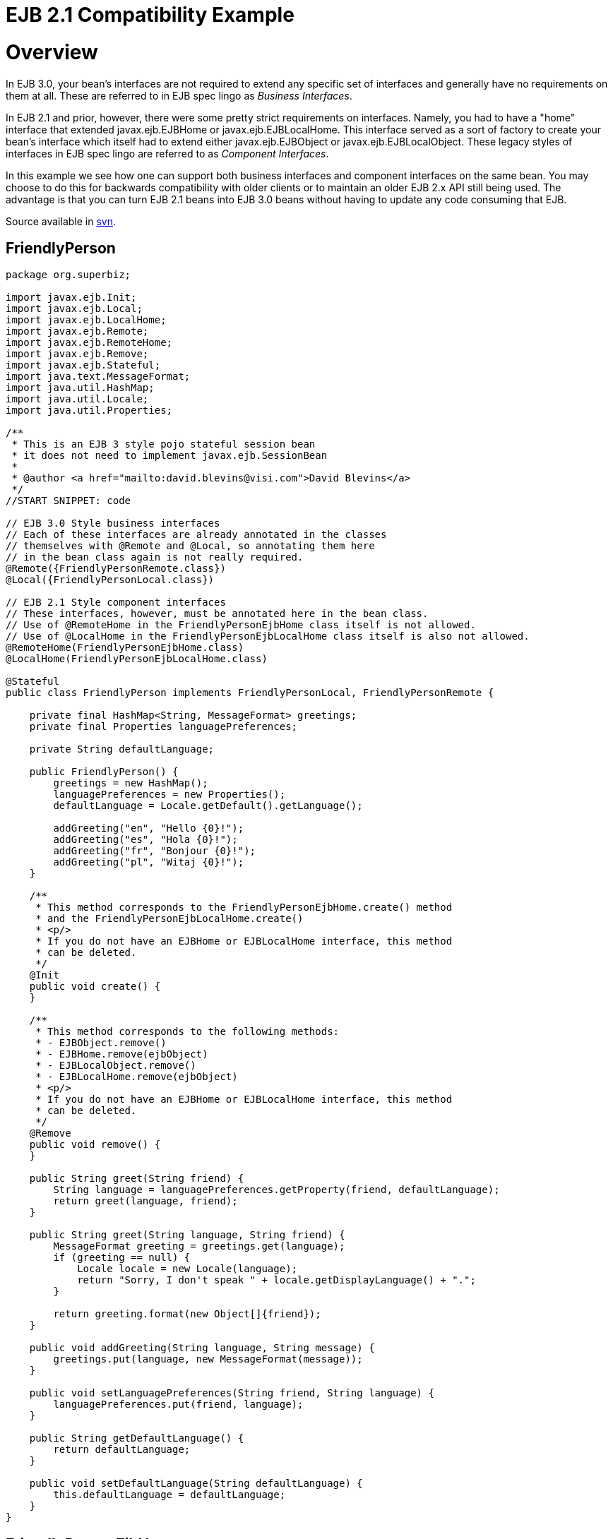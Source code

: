 = EJB 2.1 Compatibility Example



= Overview

In EJB 3.0, your bean's interfaces are not required to extend any specific set of interfaces and generally have no requirements on them at all.
These are referred to in EJB spec lingo as _Business Interfaces_.

In EJB 2.1 and prior, however, there were some pretty strict requirements on interfaces.
Namely, you had to have a "home" interface that extended javax.ejb.EJBHome or javax.ejb.EJBLocalHome.
This interface served as a sort of factory to create your bean's interface which itself had to extend either javax.ejb.EJBObject or javax.ejb.EJBLocalObject.
These legacy styles of interfaces in EJB spec lingo are referred to as _Component Interfaces_.

In this example we see how one can support both business interfaces and component interfaces on the same bean.
You may choose to do this for backwards compatibility with older clients or to maintain an older EJB 2.x API still being used.
The advantage is that you can turn EJB 2.1 beans into EJB 3.0 beans without having to update any code consuming that EJB.

Source available in http://svn.apache.org/repos/asf/tomee/tomee/trunk/examples/component-interfaces[svn].

== FriendlyPerson

....
package org.superbiz;

import javax.ejb.Init;
import javax.ejb.Local;
import javax.ejb.LocalHome;
import javax.ejb.Remote;
import javax.ejb.RemoteHome;
import javax.ejb.Remove;
import javax.ejb.Stateful;
import java.text.MessageFormat;
import java.util.HashMap;
import java.util.Locale;
import java.util.Properties;

/**
 * This is an EJB 3 style pojo stateful session bean
 * it does not need to implement javax.ejb.SessionBean
 *
 * @author <a href="mailto:david.blevins@visi.com">David Blevins</a>
 */
//START SNIPPET: code

// EJB 3.0 Style business interfaces
// Each of these interfaces are already annotated in the classes
// themselves with @Remote and @Local, so annotating them here
// in the bean class again is not really required.
@Remote({FriendlyPersonRemote.class})
@Local({FriendlyPersonLocal.class})

// EJB 2.1 Style component interfaces
// These interfaces, however, must be annotated here in the bean class.
// Use of @RemoteHome in the FriendlyPersonEjbHome class itself is not allowed.
// Use of @LocalHome in the FriendlyPersonEjbLocalHome class itself is also not allowed.
@RemoteHome(FriendlyPersonEjbHome.class)
@LocalHome(FriendlyPersonEjbLocalHome.class)

@Stateful
public class FriendlyPerson implements FriendlyPersonLocal, FriendlyPersonRemote {

    private final HashMap<String, MessageFormat> greetings;
    private final Properties languagePreferences;

    private String defaultLanguage;

    public FriendlyPerson() {
        greetings = new HashMap();
        languagePreferences = new Properties();
        defaultLanguage = Locale.getDefault().getLanguage();

        addGreeting("en", "Hello {0}!");
        addGreeting("es", "Hola {0}!");
        addGreeting("fr", "Bonjour {0}!");
        addGreeting("pl", "Witaj {0}!");
    }

    /**
     * This method corresponds to the FriendlyPersonEjbHome.create() method
     * and the FriendlyPersonEjbLocalHome.create()
     * <p/>
     * If you do not have an EJBHome or EJBLocalHome interface, this method
     * can be deleted.
     */
    @Init
    public void create() {
    }

    /**
     * This method corresponds to the following methods:
     * - EJBObject.remove()
     * - EJBHome.remove(ejbObject)
     * - EJBLocalObject.remove()
     * - EJBLocalHome.remove(ejbObject)
     * <p/>
     * If you do not have an EJBHome or EJBLocalHome interface, this method
     * can be deleted.
     */
    @Remove
    public void remove() {
    }

    public String greet(String friend) {
        String language = languagePreferences.getProperty(friend, defaultLanguage);
        return greet(language, friend);
    }

    public String greet(String language, String friend) {
        MessageFormat greeting = greetings.get(language);
        if (greeting == null) {
            Locale locale = new Locale(language);
            return "Sorry, I don't speak " + locale.getDisplayLanguage() + ".";
        }

        return greeting.format(new Object[]{friend});
    }

    public void addGreeting(String language, String message) {
        greetings.put(language, new MessageFormat(message));
    }

    public void setLanguagePreferences(String friend, String language) {
        languagePreferences.put(friend, language);
    }

    public String getDefaultLanguage() {
        return defaultLanguage;
    }

    public void setDefaultLanguage(String defaultLanguage) {
        this.defaultLanguage = defaultLanguage;
    }
}
....

== FriendlyPersonEjbHome

....
package org.superbiz;

//START SNIPPET: code

import javax.ejb.CreateException;
import javax.ejb.EJBHome;
import java.rmi.RemoteException;

public interface FriendlyPersonEjbHome extends EJBHome {
    FriendlyPersonEjbObject create() throws CreateException, RemoteException;
}
....

== FriendlyPersonEjbLocalHome

....
package org.superbiz;

//START SNIPPET: code

import javax.ejb.CreateException;
import javax.ejb.EJBLocalHome;
import java.rmi.RemoteException;

public interface FriendlyPersonEjbLocalHome extends EJBLocalHome {
    FriendlyPersonEjbLocalObject create() throws CreateException, RemoteException;
}
....

== FriendlyPersonEjbLocalObject

....
package org.superbiz;

import javax.ejb.EJBLocalObject;

public interface FriendlyPersonEjbLocalObject extends EJBLocalObject {
    String greet(String friend);

    String greet(String language, String friend);

    void addGreeting(String language, String message);

    void setLanguagePreferences(String friend, String language);

    String getDefaultLanguage();

    void setDefaultLanguage(String defaultLanguage);
}
....

== FriendlyPersonEjbObject

....
package org.superbiz;

//START SNIPPET: code

import javax.ejb.EJBObject;
import java.rmi.RemoteException;

public interface FriendlyPersonEjbObject extends EJBObject {
    String greet(String friend) throws RemoteException;

    String greet(String language, String friend) throws RemoteException;

    void addGreeting(String language, String message) throws RemoteException;

    void setLanguagePreferences(String friend, String language) throws RemoteException;

    String getDefaultLanguage() throws RemoteException;

    void setDefaultLanguage(String defaultLanguage) throws RemoteException;
}
....

== FriendlyPersonLocal

....
package org.superbiz;

//START SNIPPET: code

import javax.ejb.Local;

@Local
public interface FriendlyPersonLocal {
    String greet(String friend);

    String greet(String language, String friend);

    void addGreeting(String language, String message);

    void setLanguagePreferences(String friend, String language);

    String getDefaultLanguage();

    void setDefaultLanguage(String defaultLanguage);
}
....

== FriendlyPersonRemote

....
package org.superbiz;

import javax.ejb.Remote;

//START SNIPPET: code
@Remote
public interface FriendlyPersonRemote {
    String greet(String friend);

    String greet(String language, String friend);

    void addGreeting(String language, String message);

    void setLanguagePreferences(String friend, String language);

    String getDefaultLanguage();

    void setDefaultLanguage(String defaultLanguage);
}
....

== FriendlyPersonTest

....
package org.superbiz;

import junit.framework.TestCase;

import javax.ejb.embeddable.EJBContainer;
import javax.naming.Context;
import java.util.Locale;

/**
 * @author <a href="mailto:david.blevins@visi.com">David Blevins</a>
 * @version $Rev: 1090810 $ $Date: 2011-04-10 07:49:26 -0700 (Sun, 10 Apr 2011) $
 */
public class FriendlyPersonTest extends TestCase {

    private Context context;

    protected void setUp() throws Exception {
        context = EJBContainer.createEJBContainer().getContext();
    }

    /**
     * Here we lookup and test the FriendlyPerson bean via its EJB 2.1 EJBHome and EJBObject interfaces
     *
     * @throws Exception
     */
    //START SNIPPET: remotehome
    public void testEjbHomeAndEjbObject() throws Exception {
        Object object = context.lookup("java:global/component-interfaces/FriendlyPerson!org.superbiz.FriendlyPersonEjbHome");
        FriendlyPersonEjbHome home = (FriendlyPersonEjbHome) object;
        FriendlyPersonEjbObject friendlyPerson = home.create();

        friendlyPerson.setDefaultLanguage("en");

        assertEquals("Hello David!", friendlyPerson.greet("David"));
        assertEquals("Hello Amelia!", friendlyPerson.greet("Amelia"));

        friendlyPerson.setLanguagePreferences("Amelia", "es");

        assertEquals("Hello David!", friendlyPerson.greet("David"));
        assertEquals("Hola Amelia!", friendlyPerson.greet("Amelia"));

        // Amelia took some French, let's see if she remembers
        assertEquals("Bonjour Amelia!", friendlyPerson.greet("fr", "Amelia"));

        // Dave should take some Polish and if he had, he could say Hi in Polish
        assertEquals("Witaj Dave!", friendlyPerson.greet("pl", "Dave"));

        // Let's see if I speak Portuguese
        assertEquals("Sorry, I don't speak " + new Locale("pt").getDisplayLanguage() + ".", friendlyPerson.greet("pt", "David"));

        // Ok, well I've been meaning to learn, so...
        friendlyPerson.addGreeting("pt", "Ola {0}!");

        assertEquals("Ola David!", friendlyPerson.greet("pt", "David"));
    }
    //END SNIPPET: remotehome


    /**
     * Here we lookup and test the FriendlyPerson bean via its EJB 2.1 EJBLocalHome and EJBLocalObject interfaces
     *
     * @throws Exception
     */
    public void testEjbLocalHomeAndEjbLocalObject() throws Exception {
        Object object = context.lookup("java:global/component-interfaces/FriendlyPerson!org.superbiz.FriendlyPersonEjbLocalHome");
        FriendlyPersonEjbLocalHome home = (FriendlyPersonEjbLocalHome) object;
        FriendlyPersonEjbLocalObject friendlyPerson = home.create();

        friendlyPerson.setDefaultLanguage("en");

        assertEquals("Hello David!", friendlyPerson.greet("David"));
        assertEquals("Hello Amelia!", friendlyPerson.greet("Amelia"));

        friendlyPerson.setLanguagePreferences("Amelia", "es");

        assertEquals("Hello David!", friendlyPerson.greet("David"));
        assertEquals("Hola Amelia!", friendlyPerson.greet("Amelia"));

        // Amelia took some French, let's see if she remembers
        assertEquals("Bonjour Amelia!", friendlyPerson.greet("fr", "Amelia"));

        // Dave should take some Polish and if he had, he could say Hi in Polish
        assertEquals("Witaj Dave!", friendlyPerson.greet("pl", "Dave"));

        // Let's see if I speak Portuguese
        assertEquals("Sorry, I don't speak " + new Locale("pt").getDisplayLanguage() + ".", friendlyPerson.greet("pt", "David"));

        // Ok, well I've been meaning to learn, so...
        friendlyPerson.addGreeting("pt", "Ola {0}!");

        assertEquals("Ola David!", friendlyPerson.greet("pt", "David"));
    }

    /**
     * Here we lookup and test the FriendlyPerson bean via its EJB 3.0 business remote interface
     *
     * @throws Exception
     */
    //START SNIPPET: remote
    public void testBusinessRemote() throws Exception {
        Object object = context.lookup("java:global/component-interfaces/FriendlyPerson!org.superbiz.FriendlyPersonRemote");

        FriendlyPersonRemote friendlyPerson = (FriendlyPersonRemote) object;

        friendlyPerson.setDefaultLanguage("en");

        assertEquals("Hello David!", friendlyPerson.greet("David"));
        assertEquals("Hello Amelia!", friendlyPerson.greet("Amelia"));

        friendlyPerson.setLanguagePreferences("Amelia", "es");

        assertEquals("Hello David!", friendlyPerson.greet("David"));
        assertEquals("Hola Amelia!", friendlyPerson.greet("Amelia"));

        // Amelia took some French, let's see if she remembers
        assertEquals("Bonjour Amelia!", friendlyPerson.greet("fr", "Amelia"));

        // Dave should take some Polish and if he had, he could say Hi in Polish
        assertEquals("Witaj Dave!", friendlyPerson.greet("pl", "Dave"));

        // Let's see if I speak Portuguese
        assertEquals("Sorry, I don't speak " + new Locale("pt").getDisplayLanguage() + ".", friendlyPerson.greet("pt", "David"));

        // Ok, well I've been meaning to learn, so...
        friendlyPerson.addGreeting("pt", "Ola {0}!");

        assertEquals("Ola David!", friendlyPerson.greet("pt", "David"));
    }
    //START SNIPPET: remote

    /**
     * Here we lookup and test the FriendlyPerson bean via its EJB 3.0 business local interface
     *
     * @throws Exception
     */
    public void testBusinessLocal() throws Exception {
        Object object = context.lookup("java:global/component-interfaces/FriendlyPerson!org.superbiz.FriendlyPersonLocal");

        FriendlyPersonLocal friendlyPerson = (FriendlyPersonLocal) object;

        friendlyPerson.setDefaultLanguage("en");

        assertEquals("Hello David!", friendlyPerson.greet("David"));
        assertEquals("Hello Amelia!", friendlyPerson.greet("Amelia"));

        friendlyPerson.setLanguagePreferences("Amelia", "es");

        assertEquals("Hello David!", friendlyPerson.greet("David"));
        assertEquals("Hola Amelia!", friendlyPerson.greet("Amelia"));

        // Amelia took some French, let's see if she remembers
        assertEquals("Bonjour Amelia!", friendlyPerson.greet("fr", "Amelia"));

        // Dave should take some Polish and if he had, he could say Hi in Polish
        assertEquals("Witaj Dave!", friendlyPerson.greet("pl", "Dave"));

        // Let's see if I speak Portuguese
        assertEquals("Sorry, I don't speak " + new Locale("pt").getDisplayLanguage() + ".", friendlyPerson.greet("pt", "David"));

        // Ok, well I've been meaning to learn, so...
        friendlyPerson.addGreeting("pt", "Ola {0}!");

        assertEquals("Ola David!", friendlyPerson.greet("pt", "David"));
    }

}
....

= Running

....
-------------------------------------------------------
 T E S T S
-------------------------------------------------------
Running org.superbiz.FriendlyPersonTest
Apache OpenEJB 4.0.0-beta-1    build: 20111002-04:06
http://tomee.apache.org/
INFO - openejb.home = /Users/dblevins/examples/component-interfaces
INFO - openejb.base = /Users/dblevins/examples/component-interfaces
INFO - Using 'javax.ejb.embeddable.EJBContainer=true'
INFO - Configuring Service(id=Default Security Service, type=SecurityService, provider-id=Default Security Service)
INFO - Configuring Service(id=Default Transaction Manager, type=TransactionManager, provider-id=Default Transaction Manager)
INFO - Found EjbModule in classpath: /Users/dblevins/examples/component-interfaces/target/classes
INFO - Beginning load: /Users/dblevins/examples/component-interfaces/target/classes
INFO - Configuring enterprise application: /Users/dblevins/examples/component-interfaces
INFO - Configuring Service(id=Default Stateful Container, type=Container, provider-id=Default Stateful Container)
INFO - Auto-creating a container for bean FriendlyPerson: Container(type=STATEFUL, id=Default Stateful Container)
INFO - Configuring Service(id=Default Managed Container, type=Container, provider-id=Default Managed Container)
INFO - Auto-creating a container for bean org.superbiz.FriendlyPersonTest: Container(type=MANAGED, id=Default Managed Container)
INFO - Enterprise application "/Users/dblevins/examples/component-interfaces" loaded.
INFO - Assembling app: /Users/dblevins/examples/component-interfaces
INFO - Jndi(name="java:global/component-interfaces/FriendlyPerson!org.superbiz.FriendlyPersonLocal")
INFO - Jndi(name="java:global/component-interfaces/FriendlyPerson!org.superbiz.FriendlyPersonRemote")
INFO - Jndi(name="java:global/component-interfaces/FriendlyPerson!org.superbiz.FriendlyPersonEjbLocalHome")
INFO - Jndi(name="java:global/component-interfaces/FriendlyPerson!org.superbiz.FriendlyPersonEjbHome")
INFO - Jndi(name="java:global/component-interfaces/FriendlyPerson")
INFO - Jndi(name="java:global/EjbModule803660549/org.superbiz.FriendlyPersonTest!org.superbiz.FriendlyPersonTest")
INFO - Jndi(name="java:global/EjbModule803660549/org.superbiz.FriendlyPersonTest")
INFO - Created Ejb(deployment-id=FriendlyPerson, ejb-name=FriendlyPerson, container=Default Stateful Container)
INFO - Created Ejb(deployment-id=org.superbiz.FriendlyPersonTest, ejb-name=org.superbiz.FriendlyPersonTest, container=Default Managed Container)
INFO - Started Ejb(deployment-id=FriendlyPerson, ejb-name=FriendlyPerson, container=Default Stateful Container)
INFO - Started Ejb(deployment-id=org.superbiz.FriendlyPersonTest, ejb-name=org.superbiz.FriendlyPersonTest, container=Default Managed Container)
INFO - Deployed Application(path=/Users/dblevins/examples/component-interfaces)
INFO - EJBContainer already initialized.  Call ejbContainer.close() to allow reinitialization
INFO - EJBContainer already initialized.  Call ejbContainer.close() to allow reinitialization
INFO - EJBContainer already initialized.  Call ejbContainer.close() to allow reinitialization
Tests run: 4, Failures: 0, Errors: 0, Skipped: 0, Time elapsed: 1.444 sec

Results :

Tests run: 4, Failures: 0, Errors: 0, Skipped: 0
....
